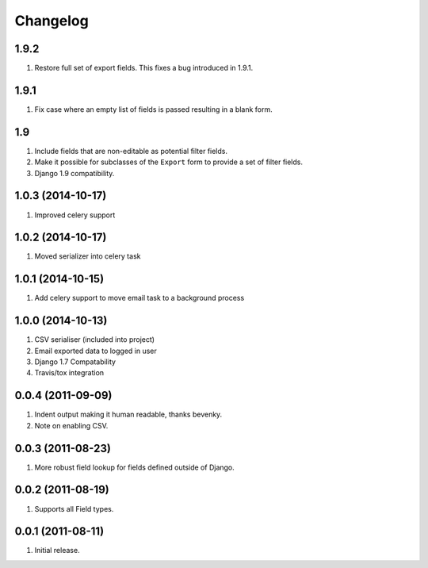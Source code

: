Changelog
=========

1.9.2
-----
#. Restore full set of export fields. This fixes a bug introduced in 1.9.1.

1.9.1
-----
#. Fix case where an empty list of fields is passed resulting in a blank form.

1.9
---
#. Include fields that are non-editable as potential filter fields.
#. Make it possible for subclasses of the ``Export`` form to provide a set of filter fields.
#. Django 1.9 compatibility.

1.0.3 (2014-10-17)
------------------
#. Improved celery support

1.0.2 (2014-10-17)
------------------
#. Moved serializer into celery task

1.0.1 (2014-10-15)
------------------
#. Add celery support to move email task to a background process

1.0.0 (2014-10-13)
------------------
#. CSV serialiser (included into project)
#. Email exported data to logged in user
#. Django 1.7 Compatability
#. Travis/tox integration

0.0.4 (2011-09-09)
------------------
#. Indent output making it human readable, thanks bevenky.
#. Note on enabling CSV.

0.0.3 (2011-08-23)
------------------
#. More robust field lookup for fields defined outside of Django.

0.0.2 (2011-08-19)
------------------
#. Supports all Field types.

0.0.1 (2011-08-11)
------------------

#. Initial release.
